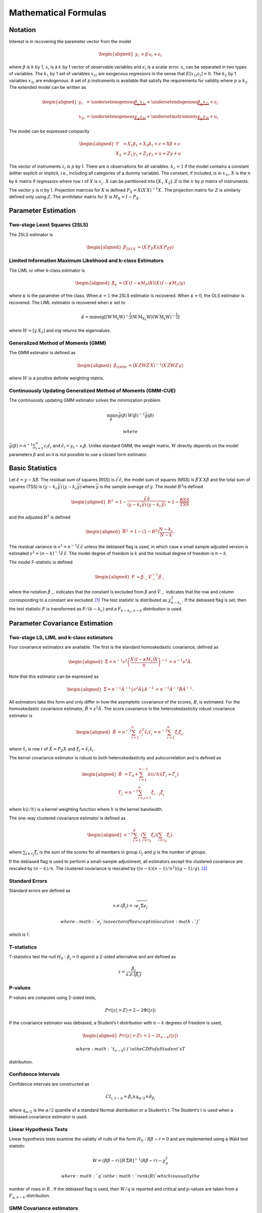 .. _iv-mathematical-notation:

Mathematical Formulas
=====================

Notation
--------

Interest is in recovering the parameter vector from the model

.. math::

   \begin{aligned}
   y_{i} & =\beta^{\prime}x_{i}+\epsilon_{i}\end{aligned}

where :math:`\beta` is :math:`k` by 1, :math:`x_{i}` is a :math:`k` by 1
vector of observable variables and :math:`\epsilon_{i}` is a scalar
error. :math:`x_{i}` can be separated in two types of variables. The
:math:`k_{1}` by 1 set of variables :math:`x_{1i}` are exogenous
regressors in the sense that :math:`E\left[x_{1i}\epsilon_{i}\right]=0`.
The :math:`k_{2}` by 1 variables :math:`x_{2i}` are endogenous. A set of
:math:`p` instruments is available that satisfy the requirements for
validity where :math:`p\geq k_{2}`. The extended model can be written as

.. math::

   \begin{aligned}
   y_{i} & =\underset{\textrm{exogenous}}{\underbrace{\beta_{1}^{\prime}x_{1i}}}+\underset{\textrm{endogenous}}{\underbrace{\beta_{2}^{\prime}x_{2i}}}+\epsilon_{i}\\
   x_{2i} & =\underset{\textrm{exogenous}}{\underbrace{\gamma_{1}^{\prime}z_{1i}}}+\underset{\textrm{instruments}}{\underbrace{\gamma_{2}^{\prime}z_{2i}}}+u_{i}\end{aligned}

The model can be expressed compactly

.. math::

   \begin{aligned}
   Y & =X_{1}\beta_{1}+X_{2}\beta_{1}+\epsilon=X\beta+\epsilon\\
   X_{2} & =Z_{1}\gamma_{1}+Z_{2}\gamma_{2}+u=Z\gamma+u\end{aligned}

The vector of instruments :math:`z_{i}` is :math:`p` by 1. There are
:math:`n` observations for all variables. :math:`k_{c}=1` if the model
contains a constant (either explicit or implicit, i.e., including all
categories of a dummy variable). The constant, if included, is in
:math:`x_{1i}`. :math:`X` is the :math:`n` by :math:`k` matrix if
regressors where row :math:`i` of :math:`X` is :math:`x_{i}^{\prime}`.
:math:`X` can be partitioned into :math:`\left[X_{1}\;X_{2}\right]`.
:math:`Z` is the :math:`n` by :math:`p` matrix of instruments. The
vector :math:`y` is :math:`n` by 1. Projection matrices for :math:`X` is
defined :math:`P_{X}=X\left(X^{\prime}X\right)^{-1}X^{\prime}`. The
projection matrix for :math:`Z` is similarly defined only using
:math:`Z`. The annihilator matrix for :math:`X` is
:math:`M_{X}=I-P_{X}`.

Parameter Estimation
--------------------

Two-stage Least Squares (2SLS)
~~~~~~~~~~~~~~~~~~~~~~~~~~~~~~

The 2SLS estimator is

.. math::

   \begin{aligned}
   \hat{\beta}_{2SLS} & =\left(X^{\prime}P_{Z}X\right)\left(X^{\prime}P_{Z}y\right)\end{aligned}

Limited Information Maximum Likelihood and k-class Estimators
~~~~~~~~~~~~~~~~~~~~~~~~~~~~~~~~~~~~~~~~~~~~~~~~~~~~~~~~~~~~~

The LIML or other k-class estimator is

.. math::

   \begin{aligned}
   \hat{\beta}_{\kappa} & =\left(X^{\prime}\left(I-\kappa M_{Z}\right)X\right)\left(X^{\prime}\left(I-\kappa M_{Z}\right)y\right)\end{aligned}

where :math:`\kappa` is the parameter of the class. When
:math:`\kappa=1` the 2SLS estimator is recovered. When :math:`\kappa=0`,
the OLS estimator is recovered. The LIML estimator is recovered when
:math:`\kappa` set to

.. math:: \hat{\kappa}=\min\mathrm{eig\left[\left(W^{\prime}M_{z}W\right)^{-\frac{1}{2}}\left(W^{\prime}M_{X_{1}}W\right)\left(W^{\prime}M_{z}W\right)^{-\frac{1}{2}}\right]}

where :math:`W=\left[y\:X_{2}\right]` and :math:`\mathrm{eig}` returns
the eigenvalues.

Generalized Method of Moments (GMM)
~~~~~~~~~~~~~~~~~~~~~~~~~~~~~~~~~~~

The GMM estimator is defined as

.. math::

   \begin{aligned}
   \hat{\beta}_{GMM} & =\left(X^{\prime}ZWZ^{\prime}X\right)^{-1}\left(X^{\prime}ZWZ^{\prime}y\right)\end{aligned}

where :math:`W` is a positive definite weighting matrix.

Continuously Updating Generalized Method of Moments (GMM-CUE)
~~~~~~~~~~~~~~~~~~~~~~~~~~~~~~~~~~~~~~~~~~~~~~~~~~~~~~~~~~~~~

The continuously updating GMM estimator solves the minimization problem

.. math:: \min_{\beta}n\bar{g}\left(\beta\right)^{\prime}W\left(\beta\right)^{-1}\bar{g}\left(\beta\right)

 where
:math:`\bar{g}\left(\beta\right)=n^{-1}\sum_{i=1}^{n}z_{i}\hat{\epsilon}_{i}`
and :math:`\hat{\epsilon}_{i}=y_{i}-x_{i}\beta`. Unlike standard GMM,
the weight matrix, :math:`W` directly depends on the model parameters
:math:`\beta` and so it is not possible to use a closed form estimator.

Basic Statistics
----------------

Let :math:`\hat{\epsilon}=y-X\hat{\beta}`. The residual sum of squares
(RSS) is :math:`\hat{\epsilon}^{\prime}\hat{\epsilon}`, the model sum of
squares (MSS) is :math:`\hat{\beta}^{\prime}X^{\prime}X\hat{\beta}` and
the total sum of squares (TSS) is
:math:`\left(y-k_{c}\bar{y}\right)^{\prime}\left(y-k_{c}\bar{y}\right)^{\prime}`\ where
:math:`\bar{y}` is the sample average of :math:`y`. The model
:math:`R^{2}`\ is defined

.. math::

   \begin{aligned}
   R^{2} & =1-\frac{\hat{\epsilon}^{\prime}\hat{\epsilon}}{\left(y-k_{c}\bar{y}\right)^{\prime}\left(y-k_{c}\bar{y}\right)^{\prime}}=1-\frac{RSS}{TSS}\end{aligned}

and the adjusted :math:`R^{2}` is defined

.. math::

   \begin{aligned}
   \bar{R}^{2} & =1-\left(1-R^{2}\right)\frac{N-k_{c}}{N-k}.\end{aligned}

The residual variance is
:math:`s^{2}=n^{-1}\hat{\epsilon}^{\prime}\hat{\epsilon}` unless the
debiased flag is used, in which case a small sample adjusted version is
estimated
:math:`s^{2}=\left(n-k\right)^{-1}\hat{\epsilon}^{\prime}\hat{\epsilon}`.
The model degree of freedom is :math:`k` and the residual degree of
freedom is :math:`n-k`.

The model F-statistic is defined

.. math::

   \begin{aligned}
   F & =\hat{\beta}_{-}^{\prime}\hat{V}_{-}^{-1}\dot{\hat{\beta}_{-}}\end{aligned}

where the notation :math:`\hat{\beta}_{-}` indicates that the constant
is excluded from :math:`\hat{\beta}` and :math:`\hat{V}_{-}` indicates
that the row and column corresponding to a constant are excluded. [1]_
The test statistic is distributed as :math:`\chi_{k-k_{c}}^{2}.` If the
debiased flag is set, then the test statistic :math:`F` is transformed
as :math:`F/\left(k-k_{c}\right)` and a :math:`F_{k-k_{c},n-k}`
distribution is used.

Parameter Covariance Estimation
-------------------------------

Two-stage LS, LIML and k-class estimators
~~~~~~~~~~~~~~~~~~~~~~~~~~~~~~~~~~~~~~~~~

Four covariance estimators are available. The first is the standard
homoskedastic covariance, defined as

.. math::

   \begin{aligned}
   \hat{\Sigma}=n^{-1}s^{2}\left(\frac{X^{\prime}\left(I-\kappa M_{z}\right)X}{n}\right)^{-1} & =n^{-1}s^{2}\hat{A}.\end{aligned}

Note that this estimator can be expressed as

.. math::

   \begin{aligned}
   \hat{\Sigma}=n^{-1}\hat{A}^{-1}\left\{ s^{2}\hat{A}\right\} \hat{A}^{-1} & =n^{-1}\hat{A}^{-1}\hat{B}\hat{A}^{-1}.\end{aligned}

All estimators take this form and only differ in how the asymptotic
covariance of the scores, :math:`B`, is estimated. For the homoskedastic
covariance estimator, :math:`\hat{B}=s^{2}\hat{A}.` The score covariance
in the heteroskedasticity robust covariance estimator is

.. math::

   \begin{aligned}
   \hat{B} & =n^{-1}\sum_{i=1}^{n}\hat{\epsilon}_{i}^{2}\hat{x}_{i}\hat{x}_{i}^{\prime}=n^{-1}\sum_{i=1}^{n}\hat{\xi}_{i}\hat{\xi}_{i}^{\prime}.\end{aligned}

where :math:`\hat{x_{i}}` is row :math:`i` of :math:`\hat{X}=P_{Z}X` and
:math:`\hat{\xi}_{i}=\hat{\epsilon}_{i}\hat{x}_{i}`.

The kernel covariance estimator is robust to both heteroskedasticity and
autocorrelation and is defined as

.. math::

   \begin{aligned}
   \hat{B} & =\hat{\Gamma}_{0}+\sum_{i=1}^{n-1}k\left(i/h\right)\left(\hat{\Gamma}_{i}+\hat{\Gamma}_{i}^{\prime}\right)\\
   \hat{\Gamma_{j}} & =n^{-1}\sum_{i=j+1}^{n}\hat{\xi}_{i-j}\hat{\xi}_{i}^{\prime}\end{aligned}

where :math:`k\left(i/h\right)` is a kernel weighting function where
:math:`h` is the kernel bandwidth.

The one-way clustered covariance estimator is defined as

.. math::

   \begin{aligned}
   n^{-1}\sum_{j=1}^{g}\left(\sum_{i\in\mathcal{G}_{j}}\hat{\xi}_{i}\right)\left(\sum_{i\in\mathcal{G}_{j}}\hat{\xi}_{i}\right)^{\prime}\end{aligned}

where :math:`\sum_{i\in\mathcal{G}_{j}}\hat{\xi}_{i}` is the sum of the
scores for all members in group :math:`\mathcal{G}_{j}` and :math:`g` is
the number of groups.

If the debiased flag is used to perform a small-sample adjustment, all
estimators except the clustered covariance are rescaled by
:math:`\left(n-k\right)/n`. The clustered covariance is rescaled by
:math:`\left(\left(n-k\right)\left(n-1\right)/n^{2}\right)\left(\left(g-1\right)/g\right)`. [2]_

Standard Errors
~~~~~~~~~~~~~~~

Standard errors are defined as

.. math:: s.e.\left(\hat{\beta}_{j}\right)=\sqrt{e_{j}^{\prime}\hat{\Sigma}e_{j}}

 where :math:`e_{j}` is a vector of 0s except in location :math:`j`
which is 1.

T-statistics
~~~~~~~~~~~~

T-statistics test the null :math:`H_{0}:\beta_{j}=0` against a 2-sided
alternative and are defined as

.. math:: z=\frac{\hat{\beta}_{j}}{s.e.\left(\hat{\beta}_{j}\right)}.

P-values
~~~~~~~~

P-values are computes using 2-sided tests,

.. math:: Pr\left(\left|z\right|>Z\right)=2-2\Phi\left(\left|z\right|\right)

If the covariance estimator was debiased, a Student’s t distribution
with :math:`n-k` degrees of freedom is used,

.. math::

   \begin{aligned}
   Pr\left(\left|z\right|>Z\right) & =2-2t_{n-k}\left(\left|z\right|\right)\end{aligned}

 where :math:`t_{n-k}\left(\cdot\right)` is the CDF of a Student’s T
distribution.

Confidence Intervals 
~~~~~~~~~~~~~~~~~~~~

Confidence intervals are constructed as

.. math:: CI_{i,1-\alpha}=\hat{\beta}_{i}\pm q_{\alpha/2}\times\hat{\sigma}_{\beta_{i}}

where :math:`q_{\alpha/2}` is the :math:`\alpha/2` quantile of a
standard Normal distribution or a Student’s t. The Student’s t is used
when a debiased covariance estimator is used.

Linear Hypothesis Tests
~~~~~~~~~~~~~~~~~~~~~~~

Linear hypothesis tests examine the validity of nulls of the form
:math:`H_{0}:R\beta-r=0` and are implemented using a Wald test statistic

.. math:: W=\left(R\hat{\beta}-r\right)^{\prime}\left[R^{\prime}\hat{\Sigma}R\right]^{-1}\left(R\hat{\beta}-r\right)\sim\chi_{q}^{2}

 where :math:`q` is the :math:`rank\left(R\right)` which is usually the
number of rows in :math:`R` . If the debiased flag is used, then
:math:`W/q` is reported and critical and p-values are taken from a
:math:`F_{q,n-k}` distribution.

GMM Covariance estimators
~~~~~~~~~~~~~~~~~~~~~~~~~

GMM covariance depends on the weighting matrix used in estimation and
the assumed covariance of the scores. In most applications these are the
same and so the inefficient form,

.. math:: \hat{\Sigma}=n^{-1}\left(\frac{X'Z}{n}W^{-1}\frac{Z'X}{n}\right)^{-1}\left(\frac{X'Z}{n}W^{-1}SW^{-1}\frac{Z'X}{n}\right)\left(\frac{X'Z}{n}W^{-1}\frac{Z'X}{n}\right)^{-1}

 will collapse to the simpler form

.. math:: \hat{\Sigma}=n^{-1}\left(\frac{X'Z}{n}W^{-1}\frac{Z'X}{n}\right)^{-1}

 when :math:`W=S`. When an unadjusted (homoskedastic) covariance is
used,

.. math:: \hat{S}=\tilde{s}^{2}n^{-1}\sum_{j=1}^{n}z_{j}^{\prime}z_{j}

 where
:math:`\tilde{s}^{2}=n^{-1}\sum_{i=1}^{n}\left(\epsilon_{i}-\bar{\epsilon}\right)^{2}`
subtracts the mean which may be non-zero if the model is overidentified.
Like previous covariance estimators, if the debiased flag is used,
:math:`n^{-1}` is replaced by :math:`\left(n-k\right)^{-1}`. When a
robust (heteroskedastic) covariance is used, the estimator of :math:`S`
is modified to

.. math:: \hat{S}=n^{-1}\sum_{i=1}^{n}\hat{\epsilon}_{i}^{2}z_{i}^{\prime}z_{i}.

 If the debiased flag is used, :math:`n^{-1}` is replaced by
:math:`\left(n-k\right)^{-1}`.

Kernel covariance estimators of :math:`S` take the form

.. math::

   \begin{aligned}
   \hat{S} & =\hat{\Gamma}_{0}+\sum_{i=1}^{n-1}k\left(i/h\right)\left(\hat{\Gamma}_{i}+\hat{\Gamma}_{i}^{\prime}\right)\\
   \hat{\Gamma_{j}} & =n^{-1}\sum_{i=j+1}^{n}\hat{\epsilon}_{i-j}\hat{\epsilon}_{i}z_{i-j}^{\prime}z_{i}\end{aligned}

 and :math:`k\left(\cdot\right)` is a kernel weighting function with
bandwidth :math:`h`. If the debiased flag is used, :math:`n^{-1}` is
replaced by :math:`\left(n-k\right)^{-1}`.

The one-way clustered covariance estimator is defined as

.. math:: \hat{S}=n^{-1}\sum_{j=1}^{g}\left(\sum_{i\in\mathcal{G}_{j}}\hat{\epsilon}_{i}z_{i}\right)^{\prime}\left(\sum_{i\in\mathcal{G}_{j}}\hat{\epsilon}_{i}z_{i}\right)

where :math:`\sum_{i\in\mathcal{G}_{j}}\hat{\epsilon}_{i}z_{i}` is the
sum of the moment conditional for all members in group
:math:`\mathcal{G}_{j}` and :math:`g` is the number of groups. If the
debiased flag is used, the :math:`n^{-1}` term is replaced by

.. math:: \left(n-k\right)^{-1}\frac{n-1}{n}\frac{g}{g-1}.

GMM Weight Estimators
~~~~~~~~~~~~~~~~~~~~~

The GMM optimal weight estimators are identical to the the estimators of
:math:`S` with two notable exceptions. First, they are never debiased
and so always use :math:`n^{-1}`. Second, if the center flag is true,
the demeaned moment conditions defined as
:math:`\tilde{g}_{i}=z_{i}\hat{\epsilon}_{i}-\overline{z\epsilon}` are
used in-place of :math:`g_{i}` in the robust, kernel and clustered
estimators. The unadjusted estimator is always centered, and so this
option has no effect.

Post-estimation
---------------

2SLS and LIML Post-estimation Results
~~~~~~~~~~~~~~~~~~~~~~~~~~~~~~~~~~~~~

sargan

basman

wu haussman

wooldridge score

wooldridge regression

wooldridge overid

anderson rubin

basmann f

GMM Post-estimation Results
~~~~~~~~~~~~~~~~~~~~~~~~~~~

J-stat

C-stat

First-stage Estimation Analysis
-------------------------------

First Stage Results -> partial r2, shea r2, f-stat

Kernel Weights and Bandwidth Selection
--------------------------------------

Kernel weights

Optimal BW selection

Constant Detection
------------------

Constant detection

.. [1]
   If the model contains an implicit constant, e.g., all categories of a
   dummy, one of the categories is excluded when computing the test
   statistic. The choice of category to drop has no effect and is
   equivalent to reparameterizing the model with a constant and
   excluding one category of dummy.

.. [2]
   This somewhat non-obvious choice is drive by Stata compatibility.
